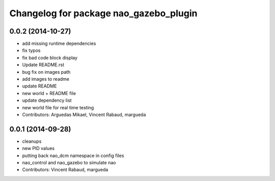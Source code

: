^^^^^^^^^^^^^^^^^^^^^^^^^^^^^^^^^^^^^^^
Changelog for package nao_gazebo_plugin
^^^^^^^^^^^^^^^^^^^^^^^^^^^^^^^^^^^^^^^

0.0.2 (2014-10-27)
------------------
* add missing runtime dependencies
* fix typos
* fix bad code block display
* Update README.rst
* bug fix on images path
* add images to readme
* update README
* new world + README file
* update dependency list
* new world file for real time testing
* Contributors: Arguedas Mikael, Vincent Rabaud, margueda

0.0.1 (2014-09-28)
------------------
* cleanups
* new PID values
* putting back nao_dcm namespace in config files
* nao_control and nao_gazebo to simulate nao
* Contributors: Vincent Rabaud, margueda
